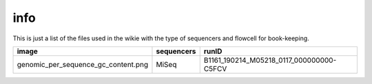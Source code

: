 info
====

This is just a list of the files used in the wikie with the type of sequencers and flowcell for book-keeping.




====================================================   ====================================================    ====================================================
image                                                                       sequencers                                                 runID           
====================================================   ====================================================    ====================================================
genomic_per_sequence_gc_content.png                                          MiSeq                                     B1161_190214_M05218_0117_000000000-C5FCV   
====================================================   ====================================================    ====================================================


